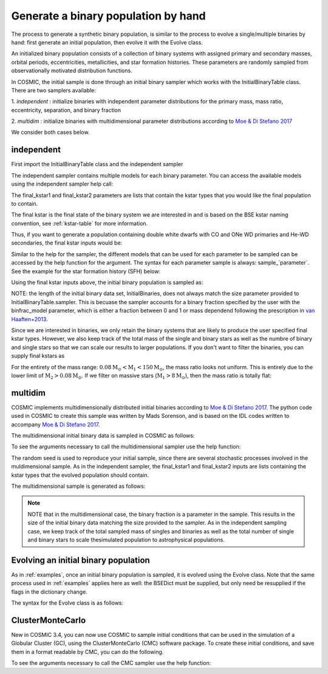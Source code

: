 .. _runpop:

####################################
Generate a binary population by hand
####################################

The process to generate a synthetic binary population, is similar to the
process to evolve a single/multiple binaries by hand: first generate an
initial population, then evolve it with the Evolve class.

An initialized binary population consists of a collection of binary systems
with assigned primary and secondary masses, orbital periods, eccentricities,
metallicities, and star formation histories. These parameters are randomly
sampled from observationally motivated distribution functions.

In COSMIC, the initial sample is done through an initial binary sampler which works
with the InitialBinaryTable class. There are two samplers available:

1. `independent` : initialize binaries with independent parameter
distributions for the primary mass, mass ratio, eccentricity, separation,
and binary fraction

2. `multidim` : initialize binaries with multidimensional parameter
distributions according to `Moe & Di Stefano 2017 <http://adsabs.harvard.edu/abs/2017ApJS..230...15M>`_

We consider both cases below.

***********
independent
***********

First import the InitialBinaryTable class and the independent sampler

.. ipython::

    In [1]: from cosmic.sample.initialbinarytable import InitialBinaryTable

    In [2]: from cosmic.sample.sampler import independent

The independent sampler contains multiple models for each binary parameter.
You can access the available models using the independent sampler help call:

.. ipython::

    In [3]: help(independent.get_independent_sampler)

The final_kstar1 and final_kstar2 parameters are lists that contain the kstar types
that you would like the final population to contain.

The final kstar is the final state of the binary system we are interested in and is based on the BSE kstar naming convention, see :ref:`kstar-table` for more information.

Thus, if you want to generate a
population containing double white dwarfs with CO and ONe WD primaries and He-WD secondaries,
the final kstar inputs would be:

.. ipython::

    In [4]: final_kstar1 = [11, 12]

    In [5]: final_kstar2 = [10]

Similar to the help for the sampler, the different models that can be used for each parameter
to be sampled can be accessed by the help function for the argument. The syntax for each parameter
sample is always: sample_`parameter`. See the example for the star formation
history (SFH) below:

.. ipython::

    In [6]: help(independent.Sample.sample_SFH)

Using the final kstar inputs above, the initial binary population is sampled as:

.. ipython::

    In [6]: InitialBinaries, mass_singles, mass_binaries, n_singles, n_binaries = InitialBinaryTable.sampler('independent', final_kstar1, final_kstar2, binfrac_model=0.5, primary_model='kroupa01', ecc_model='sana12', porb_model='sana12', SF_start=13700.0, SF_duration=0.0, met=0.02, size=10000)

    In [7]: print(InitialBinaries)

NOTE: the length of the initial binary data set, InitialBinaries, does not always match
the size parameter provided to InitialBinaryTable.sampler.
This is becuase the sampler accounts for a binary fraction specified by the user with the binfrac_model parameter, which is either a fraction between 0 and 1 or mass dependend following the prescription in `van Haaften+2013 <http://adsabs.harvard.edu/abs/2012A%26A...537A.104V>`_.


Since we are interested in binaries, we only retain the binary systems that are likely to produce the user specified final kstar types. However, we also keep track of the total mass of the single and binary stars as well as the numbre of binary and single stars so that we can scale our results to larger populations. If you don't want to filter the binaries, you can supply final kstars as

.. plot::
   :include-source: False

    >>> from cosmic.utils import a_from_p
    >>> from cosmic.sample.initialbinarytable import InitialBinaryTable
    >>> import pandas as pd
    >>> import numpy as np
    >>> import matplotlib.pyplot as plt
    >>> final_kstar = np.linspace(0,14,15)
    >>> colors = {'green' : '#1b9e77', 'purple' : '#d95f02', 'orange' : '#7570b3'}
    >>> initC_logP, m_sin_logP, m_bin_logP, n_sin_logP, n_bin_logP = InitialBinaryTable.sampler('independent',
    >>>                                                                                         final_kstar1=final_kstar,
    >>>                                                                                         final_kstar2=final_kstar,
    >>>                                                                                         binfrac_model=1.0,
    >>>                                                                                         primary_model='kroupa01',
    >>>                                                                                         ecc_model='thermal',
    >>>                                                                                         porb_model='log_uniform',
    >>>                                                                                         SF_start=13700.0,
    >>>                                                                                         SF_duration=0.0,
    >>>                                                                                         met=0.02,
    >>>                                                                                         size=100000)
    >>> initC_Sana, m_sin_Sana, m_bin_Sana, n_sin_Sana, n_bin_Sana = InitialBinaryTable.sampler('independent',
    >>>                                                                                         final_kstar1=final_kstar,
    >>>                                                                                         final_kstar2=final_kstar,
    >>>                                                                                         binfrac_model=1.0,
    >>>                                                                                         primary_model='kroupa01',
    >>>                                                                                         ecc_model='sana12',
    >>>                                                                                         porb_model='sana12',
    >>>                                                                                         SF_start=13700.0,
    >>>                                                                                         SF_duration=0.0,
    >>>                                                                                         met=0.02,
    >>>                                                                                         size=100000)
    >>> initC_logP['sep'] = a_from_p(p=initC_logP.porb, m1=initC_logP.mass_1, m2=initC_logP.mass_2)
    >>> initC_Sana['sep'] = a_from_p(p=initC_Sana.porb, m1=initC_Sana.mass_1, m2=initC_Sana.mass_2)
    >>> fig = plt.figure(figsize = (15,6))
    >>> ax1 = plt.subplot(231)
    >>> ax2 = plt.subplot(232)
    >>> ax3 = plt.subplot(233)
    >>> ax4 = plt.subplot(234)
    >>> ax5 = plt.subplot(235)
    >>> ax6 = plt.subplot(236)
    >>> ax1.hist(np.log10(initC_logP.mass_1), bins = 20, histtype='step', density=True,
    >>>          lw=3, color=colors['purple'], label='independent')
    >>> ax1.hist(np.log10(initC_Sana.mass_1), bins = 20, histtype='step', density=True,
    >>>          lw=3, color=colors['orange'], label='Sana+2012')
    >>> ax1.set_xlabel(r'Log$_{10}$(M$_1$/M$_{\odot}$)', size=18)
    >>> ax1.set_ylabel('normalized counts', size=18)
    >>> ax1.legend(prop={'size' : 18})
    >>> ax2.hist(np.log10(initC_logP.porb), bins = 20, histtype='step', density=True,
    >>>          lw=3, color=colors['purple'], label='independent')
    >>> ax2.hist(np.log10(initC_Sana.porb), bins = 20, histtype='step', density=True,
    >>>          lw=3, color=colors['orange'], label='Sana+2012')
    >>> ax2.set_xlabel(r'Log$_{10}$(P$_{\rm{orb}}$/day)', size=18)
    >>> ax3.hist(initC_logP.ecc, bins = 10, histtype='step', density=True,
    >>>          lw=3, color=colors['purple'], label='independent')
    >>> ax3.hist(initC_Sana.ecc, bins = 10, histtype='step', density=True,
    >>>          lw=3, color=colors['orange'], label='Sana+2012')
    >>> ax3.set_xlabel('Eccentricity', size=18)
    >>> ax4.hist(initC_logP.mass_2/initC_logP.mass_1, bins = 20, histtype='step', density=True,
    >>>          lw=3, color=colors['purple'], label='independent')
    >>> ax4.hist(initC_Sana.mass_2/initC_Sana.mass_1, bins = 20, histtype='step', density=True,
    >>>          lw=3, color=colors['orange'], label='Sana+2012')
    >>> ax4.set_xlabel(r'q=M$_1$/M$_2$', size=18)
    >>> ax4.set_ylabel('normalized counts', size=18)
    >>> ax5.hist(np.log10(initC_logP.sep), bins = 20, histtype='step', density=True,
    >>>          lw=3, color=colors['purple'], label='independent')
    >>> ax5.hist(np.log10(initC_Sana.sep), bins = 20, histtype='step', density=True,
    >>>          lw=3, color=colors['orange'], label='Sana+2012')
    >>> ax5.set_xlabel(r'Log$_{10}$(a/R$_{\odot}$)', size=18)
    >>> ax6.hist(np.log10(initC_logP.sep*(1-initC_logP.ecc)), bins = 20, histtype='step', density=True,
    >>>          lw=3, color=colors['purple'], label='independent')
    >>> ax6.hist(np.log10(initC_Sana.sep*(1-initC_Sana.ecc)), bins = 20, histtype='step', density=True,
    >>>          lw=3, color=colors['orange'], label='Sana+2012')
    >>> ax6.set_xlabel(r'Log$_{10}$(a(1-e)/R$_{\odot}$)', size=18)
    >>> fig.tight_layout()
    >>> fig.show()

For the entirety of the mass range: :math:`{0.08 \mathrm{M}_\odot < \mathrm{M}_1 < 150 \mathrm{M}_\odot}`, the mass ratio looks not uniform.  This is entirely due to the lower limit of :math:`{\mathrm{M}_2 > 0.08 \mathrm{M}_\odot}`. If we filter on massive stars (:math:`{\mathrm{M}_1 > 8 \mathrm{M}_\odot}`), then the mass ratio is totally flat:

.. plot::
   :include-source: False

    >>> from cosmic.utils import a_from_p
    >>> from cosmic.sample.initialbinarytable import InitialBinaryTable
    >>> import pandas as pd
    >>> import numpy as np
    >>> import matplotlib.pyplot as plt
    >>> final_kstar = np.linspace(0,14,15)
    >>> colors = {'green' : '#1b9e77', 'purple' : '#d95f02', 'orange' : '#7570b3'}
    >>> initC_logP, m_sin_logP, m_bin_logP, n_sin_logP, n_bin_logP = InitialBinaryTable.sampler('independent',
    >>>                                                                                         final_kstar1=final_kstar,
    >>>                                                                                         final_kstar2=final_kstar,
    >>>                                                                                         binfrac_model=1.0,
    >>>                                                                                         primary_model='kroupa01',
    >>>                                                                                         ecc_model='thermal',
    >>>                                                                                         porb_model='log_uniform',
    >>>                                                                                         SF_start=13700.0,
    >>>                                                                                         SF_duration=0.0,
    >>>                                                                                         met=0.02,
    >>>                                                                                         size=100000)
    >>> initC_Sana, m_sin_Sana, m_bin_Sana, n_sin_Sana, n_bin_Sana = InitialBinaryTable.sampler('independent',
    >>>                                                                                         final_kstar1=final_kstar,
    >>>                                                                                         final_kstar2=final_kstar,
    >>>                                                                                         binfrac_model=1.0,
    >>>                                                                                         primary_model='kroupa01',
    >>>                                                                                         ecc_model='sana12',
    >>>                                                                                         porb_model='sana12',
    >>>                                                                                         SF_start=13700.0,
    >>>                                                                                         SF_duration=0.0,
    >>>                                                                                         met=0.02,
    >>>                                                                                         size=100000)
    >>> initC_logP['sep'] = a_from_p(p=initC_logP.porb, m1=initC_logP.mass_1, m2=initC_logP.mass_2)
    >>> initC_Sana['sep'] = a_from_p(p=initC_Sana.porb, m1=initC_Sana.mass_1, m2=initC_Sana.mass_2)
    >>> initC_Sana_filter = initC_Sana.loc[initC_Sana.mass_1 > 8.0]
    >>> initC_logP_filter = initC_logP.loc[initC_logP.mass_1 > 8.0]
    >>> fig = plt.figure(figsize = (14,6))
    >>> ax1 = plt.subplot(231)
    >>> ax2 = plt.subplot(232)
    >>> ax3 = plt.subplot(233)
    >>> ax4 = plt.subplot(234)
    >>> ax5 = plt.subplot(235)
    >>> ax6 = plt.subplot(236)
    >>> ax1.hist(np.log10(initC_logP_filter.mass_1), bins = 20, histtype='step', density=True,
    >>>          lw=3, color=colors['purple'], label='independent')
    >>> ax1.hist(np.log10(initC_Sana_filter.mass_1), bins = 20, histtype='step', density=True,
    >>>          lw=3, color=colors['orange'], label='Sana+2012')
    >>> ax1.set_xlabel(r'Log$_{10}$(M$_1$/M$_{\odot}$)', size=18)
    >>> ax1.set_ylabel('normalized counts', size=18)
    >>> ax1.legend(prop={'size' : 18})
    >>> ax2.hist(np.log10(initC_logP_filter.porb), bins = 20, histtype='step', density=True,
    >>>          lw=3, color=colors['purple'], label='independent')
    >>> ax2.hist(np.log10(initC_Sana_filter.porb), bins = 20, histtype='step', density=True,
    >>>          lw=3, color=colors['orange'], label='Sana+2012')
    >>> ax2.set_xlabel(r'Log$_{10}$(P$_{\rm{orb}}$/day)', size=18)
    >>> ax3.hist(initC_logP_filter.ecc, bins = 10, histtype='step', density=True,
    >>>          lw=3, color=colors['purple'], label='independent')
    >>> ax3.hist(initC_Sana_filter.ecc, bins = 10, histtype='step', density=True,
    >>>          lw=3, color=colors['orange'], label='Sana+2012')
    >>> ax3.set_xlabel('Eccentricity', size=18)
    >>> ax4.hist(initC_logP_filter.mass_2/initC_logP_filter.mass_1, bins = 20, histtype='step', density=True,
    >>>          lw=3, color=colors['purple'], label='independent')
    >>> ax4.hist(initC_Sana_filter.mass_2/initC_Sana_filter.mass_1, bins = 20, histtype='step', density=True,
    >>>          lw=3, color=colors['orange'], label='Sana+2012')
    >>> ax4.set_xlabel(r'q=M$_1$/M$_2$', size=18)
    >>> ax4.set_ylabel('normalized counts', size=18)
    >>> ax5.hist(np.log10(initC_logP_filter.sep), bins = 20, histtype='step', density=True,
    >>>          lw=3, color=colors['purple'], label='independent')
    >>> ax5.hist(np.log10(initC_Sana_filter.sep), bins = 20, histtype='step', density=True,
    >>>          lw=3, color=colors['orange'], label='Sana+2012')
    >>> ax5.set_xlabel(r'Log$_{10}$(a/R$_{\odot}$)', size=18)
    >>> ax6.hist(np.log10(initC_logP_filter.sep*(1-initC_logP_filter.ecc)), bins = 20, histtype='step', density=True,
    >>>          lw=3, color=colors['purple'], label='independent')
    >>> ax6.hist(np.log10(initC_Sana_filter.sep*(1-initC_Sana_filter.ecc)), bins = 20, histtype='step', density=True,
    >>>          lw=3, color=colors['orange'], label='Sana+2012')
    >>> ax6.set_xlabel(r'Log$_{10}$(a(1-e)/R$_{\odot}$)', size=18)
    >>> fig.tight_layout()
    >>> fig.show()


********
multidim
********

COSMIC implements multidimensionally distributed initial binaries according to `Moe & Di Stefano 2017 <http://adsabs.harvard.edu/abs/2017ApJS..230...15M>`_. The python code used in COSMIC to create this sample was written by Mads Sorenson, and is based on the IDL codes written to accompany `Moe & Di Stefano 2017 <http://adsabs.harvard.edu/abs/2017ApJS..230...15M>`_.

The multidimensional initial binary data is sampled in COSMIC as follows:

.. ipython::

    In [1]: from cosmic.sample.initialbinarytable import InitialBinaryTable

    In [2]: from cosmic.sample.sampler import multidim

To see the arguments necessary to call the multidimensional sampler use the help function:

.. ipython::

    In [3]: help(multidim.get_multidim_sampler)

The random seed is used to reproduce your initial sample, since there are several stochastic processes involved in the muldimensional sample.
As in the independent sampler, the final_kstar1 and final_kstar2 inputs are lists containing the kstar types that the evolved population should contain.

The multidimensional sample is generated as follows:

.. ipython::

    In [4]: InitialBinaries, mass_singles, mass_binaries, n_singles, n_binaries = InitialBinaryTable.sampler('multidim', final_kstar1=[11], final_kstar2=[11], rand_seed=2, nproc=1, SF_start=13700.0, SF_duration=0.0, met=0.02, size=10)

    In [5]: print(InitialBinaries)

.. note::

    NOTE that in the multidimensional case, the binary fraction is a parameter in the sample. This results in the size of the initial binary data matching the size provided to the sampler. As in the independent sampling case, we keep track of the total sampled mass of singles and binaries as well as the total number of single and binary stars to scale thesimulated population to astrophysical populations.

.. plot::
   :include-source: False

    >>> from cosmic.utils import a_from_p
    >>> from cosmic.sample.initialbinarytable import InitialBinaryTable
    >>> import pandas as pd
    >>> import numpy as np
    >>> import matplotlib.pyplot as plt
    >>> final_kstar = np.linspace(0,14,15)
    >>> colors = {'green' : '#1b9e77', 'purple' : '#d95f02', 'orange' : '#7570b3'}
    >>> final_kstar = np.linspace(0,14,15)
    >>> initC_mult, m_sin_mult, m_bin_mult, n_sin_mult, n_bin_mult = InitialBinaryTable.sampler('multidim',
    >>>                                                                                         final_kstar1=final_kstar,
    >>>                                                                                         final_kstar2=final_kstar,
    >>>                                                                                         rand_seed=2,
    >>>                                                                                         nproc=1,
    >>>                                                                                         SF_start=13700.0,
    >>>                                                                                         SF_duration=0.0,
    >>>                                                                                         met=0.02,
    >>>                                                                                         size=100000)
    >>> initC_mult['sep'] = a_from_p(p=initC_mult.porb, m1=initC_mult.mass_1, m2=initC_mult.mass_2)

*************************************
Evolving an initial binary population
*************************************
As in :ref:`examples`, once an initial binary population is sampled, it is evolved using the Evolve class. Note that the same process used in :ref:`examples` applies here as well: the BSEDict must be supplied, but only need be resupplied if the flags in the dictionary change.

The syntax for the Evolve class is as follows:

.. ipython::

    In [1]: from cosmic.evolve import Evolve

    In [2]: BSEDict = {'xi': 1.0, 'bhflag': 1, 'neta': 0.5, 'windflag': 3, 'wdflag': 1, 'alpha1': 1.0, 'pts1': 0.001, 'pts3': 0.02, 'pts2': 0.01, 'epsnov': 0.001, 'hewind': 0.5, 'ck': 1000, 'bwind': 0.0, 'lambdaf': 0.5, 'mxns': 2.5, 'beta': 0.125, 'tflag': 1, 'acc2': 1.5, 'remnantflag': 3, 'ceflag': 0, 'eddfac': 1.0, 'ifflag': 0, 'bconst': 3000, 'sigma': 265.0, 'gamma': -1.0, 'pisn': 45.0, 'natal_kick_array' : [[-100.0,-100.0,-100.0,-100.0,0.0], [-100.0,-100.0,-100.0,-100.0,0.0]], 'bhsigmafrac' : 1.0, 'polar_kick_angle' : 90, 'qcrit_array' : [0.0,0.0,0.0,0.0,0.0,0.0,0.0,0.0,0.0,0.0,0.0,0.0,0.0,0.0,0.0,0.0], 'cekickflag' : 2, 'cehestarflag' : 0, 'cemergeflag' : 0, 'ecsn' : 2.5, 'ecsn_mlow' : 1.4, 'aic' : 1, 'ussn' : 0, 'sigmadiv' :-20.0, 'qcflag' : 2, 'eddlimflag' : 0, 'fprimc_array' : [2.0/21.0,2.0/21.0,2.0/21.0,2.0/21.0,2.0/21.0,2.0/21.0,2.0/21.0,2.0/21.0,2.0/21.0,2.0/21.0,2.0/21.0,2.0/21.0,2.0/21.0,2.0/21.0,2.0/21.0,2.0/21.0], 'bhspinflag' : 0, 'bhspinmag' : 0.0, 'rejuv_fac' : 1.0, 'rejuvflag' : 0, 'htpmb' : 1, 'ST_cr' : 1, 'ST_tide' : 0, 'bdecayfac' : 1, 'grflag' : 1, 'rembar_massloss' : 0.5, 'kickflag' : 0, 'zsun' : 0.014, 'bhms_coll_flag' : 0}

    In [3]: bpp, bcm, initC, kick_info  = Evolve.evolve(initialbinarytable=InitialBinaries, BSEDict=BSEDict)

    In [4]: print(bcm.iloc[:10])

    In [5]: print(bpp)


*****************
ClusterMonteCarlo
*****************

New in COSMIC 3.4, you can now use COSMIC to sample initial conditions that can be used in the simulation of a Globular Cluster (GC), using the ClusterMonteCarlo (CMC) software package. To create these initial conditions, and save them in a format readable by CMC, you can do the following.

.. ipython::

    In [1]: from cosmic.sample.initialcmctable import InitialCMCTable

    In [2]: from cosmic.sample.sampler import cmc

To see the arguments necessary to call the CMC sampler use the help function:

.. ipython::

    In [3]: help(cmc.get_cmc_sampler)

.. ipython::

    In [1]: from cosmic.sample import InitialCMCTable
      
    In [2]: Singles, Binaries = InitialCMCTable.sampler('cmc', binfrac_model=0.2, primary_model='kroupa01', ecc_model='sana12', porb_model='sana12', cluster_profile='plummer', met=0.014, size=40000, params='../examples/Params.ini', gamma=4, r_max=100)

    In [3]: InitialCMCTable.write(Singles, Binaries, filename="input.hdf5")

    In [4]: InitialCMCTable.write(Singles, Binaries, filename="input.fits")

